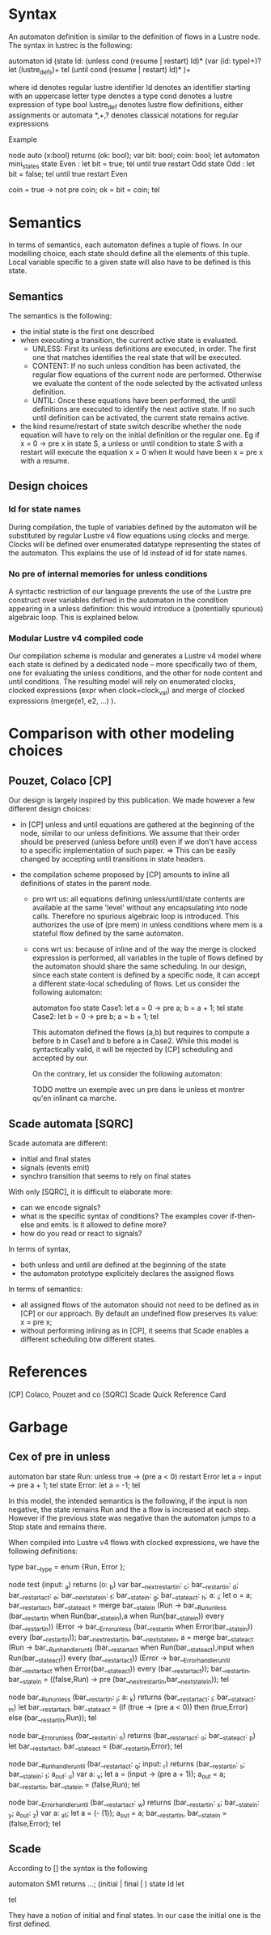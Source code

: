 * Syntax 

An automaton definition is similar to the definition of flows in a Lustre node. 
The syntax in lustrec is the following:

automaton id
   (state Id:
     (unless cond (resume | restart) Id)*
     (var (id: type)+)?
     let
        (lustre_defs)+
     tel
     (until cond (resume | restart) Id)*
   )+

where
  id denotes regular lustre identifier 
  Id denotes an identifier starting with an uppercase letter
  type denotes a type
  cond denotes a lustre expression of type bool
  lustre_def denotes lustre flow definitions, either assignments or automata
  *,+,? denotes classical notations for regular expressions


Example

node auto (x:bool) returns (ok: bool);
var bit: bool;
    coin: bool;
let
  automaton mini_states
  state Even : 
  let 
    bit = true;
  tel until true restart Odd
  state Odd : 
  let 
    bit = false;
  tel until true restart Even

  coin = true -> not pre coin;
  ok = bit = coin;
tel
  
* Semantics

In terms of semantics, each automaton defines a tuple of flows. In our modelling
choice, each state should define all the elements of this tuple. Local variable
specific to a given state will also have to be defined is this state.

** Semantics

The semantics is the following: 

- the initial state is the first one described
- when executing a transition, the current active state is evaluated. 
  - UNLESS: First its unless definitions are executed, in order. The first one that
    matches identifies the real state that will be executed. 
  - CONTENT: If no such unless condition has been activated, the regular flow equations
    of the current node are performed. Otherwise we evaluate the content of the
    node selected by the activated unless definition. 
  - UNTIL: Once these equations have been performed, the until definitions are executed
    to identify the next active state. If no such until definition can be
    activated, the current state remains active.
- the kind resume/restart of state switch describe whether the node equation
  will have to rely on the initial definition or the regular one. Eg if x = 0 ->
  pre x in state S, a unless or until condition to state S with a restart will
  execute the equation x = 0 when it would have been x = pre x with a resume.

** Design choices 

*** Id for state names
During compilation, the tuple of variables defined by the automaton will be
substituted by regular Lustre v4 flow equations using clocks and merge. Clocks
will be defined over enumerated datatype representing the states of the
automaton. This explains the use of Id instead of id for state names.

*** No pre of internal memories for unless conditions
A syntactic restriction of our language prevents the use of the Lustre pre
construct over variables defined in the automaton in the condition appearing in
a unless definition: this would introduce a (potentially spurious) algebraic
loop. This is explained below.

*** Modular Lustre v4 compiled code

Our compilation scheme is modular and generates a Lustre v4 model where each
state is defined by a dedicated node -- more specifically two of them, one for
evaluating the unless conditions, and the other for node content and until
conditions. The resulting model will rely on enumerated clocks, clocked
expressions (expr when clock=clock_val) and merge of clocked expressions
(merge(e1, e2, ...) ).
 
* Comparison with other modeling choices

** Pouzet, Colaco [CP]

Our design is largely inspired by this publication. We made however a few
different design choices:

- in [CP] unless and until equations are gathered at the beginning of the node,
  similar to our unless definitions. We assume that their order should be
  preserved (unless before until) even if we don't have access to a specific
  implementation of such paper. 
  => This can be easily changed by accepting until transitions in state headers.

- the compilation scheme proposed by [CP] amounts to inline all definitions of
  states in the parent node. 
  - pro wrt us: all equations defining unless/until/state contents are available
    at the same 'level' without any encapsulating into node calls. Therefore no
    spurious algebraic loop is introduced. This authorizes the use of (pre mem)
    in unless conditions where mem is a stateful flow defined by the same
    automaton.
  - cons wrt us: because of inline and of the way the merge is clocked
    expression is performed, all variables in the tuple of flows defined by the
    automaton should share the same scheduling. In our design, since each state
    content is defined by a specific node, it can accept a different state-local
    scheduling of flows.
    Let us consider the following automaton:

    automaton foo
      state Case1:
      let
         a = 0 -> pre a;
         b = a + 1;
      tel
      state Case2:
      let
         b = 0 -> pre b;
         a = b + 1;
      tel

    This automaton defined the flows (a,b) but requires to compute a before b in
    Case1 and b before a in Case2. While this model is syntactically valid, it
    will be rejected by [CP] scheduling and accepted by our.

    On the contrary, let us consider the following automaton:

    TODO mettre un exemple avec un pre dans le unless et montrer qu'en inlinant
    ca marche.


** Scade automata [SQRC]

Scade automata are different:
- initial and final states
- signals (events emit)
- synchro transition that seems to rely on final states 

With only [SQRC], it is difficult to elaborate more:
- can we encode signals?
- what is the specific syntax of conditions? The examples cover if-then-else and
  emits. Is it allowed to define more?
- how do you read or react to signals?

In terms of syntax, 
- both unless and until are defined at the beginning of the state
- the automaton prototype explicitely declares the assigned flows

In terms of semantics:
- all assigned flows of the automaton should not need to be defined as in [CP]
  or our approach. By default an undefined flow preserves its value: x = pre x;
- without performing inlining as in [CP], it seems that Scade enables a
  different scheduling btw different states.


* References

[CP] Colaco, Pouzet and co
[SQRC] Scade Quick Reference Card

* Garbage

** Cex of pre in unless

    
    automaton bar
      state Run:
      unless true -> (pre a < 0) restart Error
      let
         a = input -> pre a + 1;
      tel
      state Error:
      let 
         a = -1;
      tel
    
    In this model, the intended semantics is the following, if the input is non
    negative, the state remains Run and the a flow is increased at each
    step. However if the previous state was negative than the automaton jumps to
    a Stop state and remains there.

    When compiled into Lustre v4 flows with clocked expressions, we have the
    following definitions:

    type bar__type = enum {Run, Error };
    
    node test (input: _a) returns (o: _b)
    var bar__next_restart_in: _c;
        bar__restart_in: _d;
        bar__restart_act: _e;
        bar__next_state_in: _f;
        bar__state_in: _g;
        bar__state_act: _h;
        a: _i;
   let
       o = a;
       bar__restart_act, bar__state_act = merge bar__state_in (Run -> bar__Run_unless (bar__restart_in when Run(bar__state_in),a when Run(bar__state_in)) every (bar__restart_in)) (Error -> bar__Error_unless (bar__restart_in when Error(bar__state_in)) every (bar__restart_in));
       bar__next_restart_in, bar__next_state_in, a = merge bar__state_act (Run -> bar__Run_handler_until (bar__restart_act when Run(bar__state_act),input when Run(bar__state_act)) every (bar__restart_act)) (Error -> bar__Error_handler_until (bar__restart_act when Error(bar__state_act)) every (bar__restart_act));
       bar__restart_in, bar__state_in = ((false,Run) -> pre (bar__next_restart_in,bar__next_state_in));  
   tel
 
   node bar__Run_unless (bar__restart_in: _j; a: _k) returns (bar__restart_act: _l; bar__state_act: _m)
   let
      bar__restart_act, bar__state_act = (if (true -> (pre a < 0)) then (true,Error) else (bar__restart_in,Run));
   tel
 
   node bar__Error_unless (bar__restart_in: _n) returns (bar__restart_act: _o; bar__state_act: _p)
   let    
     bar__restart_act, bar__state_act = (bar__restart_in,Error);   
   tel
 
   node bar__Run_handler_until (bar__restart_act: _q; input: _r) returns (bar__restart_in: _s; bar__state_in: _t; a_out: _u)
   var a: _v;
   let    
      a = (input -> (pre a + 1));
      a_out = a;
      bar__restart_in, bar__state_in = (false,Run);
   tel
 
   node bar__Error_handler_until (bar__restart_act: _w) returns (bar__restart_in: _x; bar__state_in: _y; a_out: _z)
   var a: _a1;
   let 
     a = (- (1));
     a_out = a;
     bar__restart_in, bar__state_in = (false,Error);
   tel

** Scade

According to [] the syntax is the following

automaton SM1 returns ...;
(initial | final | ) state Id
let

tel

They have a notion of initial and final states. In our case the initial one is
the first defined. 
